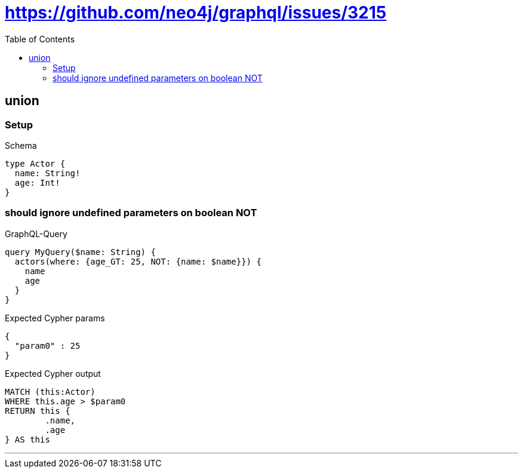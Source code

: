 :toc:
:toclevels: 42

= https://github.com/neo4j/graphql/issues/3215

== union

=== Setup

.Schema
[source,graphql,schema=true]
----
type Actor {
  name: String!
  age: Int!
}
----

=== should ignore undefined parameters on boolean NOT

.GraphQL-Query
[source,graphql]
----
query MyQuery($name: String) {
  actors(where: {age_GT: 25, NOT: {name: $name}}) {
    name
    age
  }
}
----

.Expected Cypher params
[source,json]
----
{
  "param0" : 25
}
----

.Expected Cypher output
[source,cypher]
----
MATCH (this:Actor)
WHERE this.age > $param0
RETURN this {
	.name,
	.age
} AS this
----

'''


